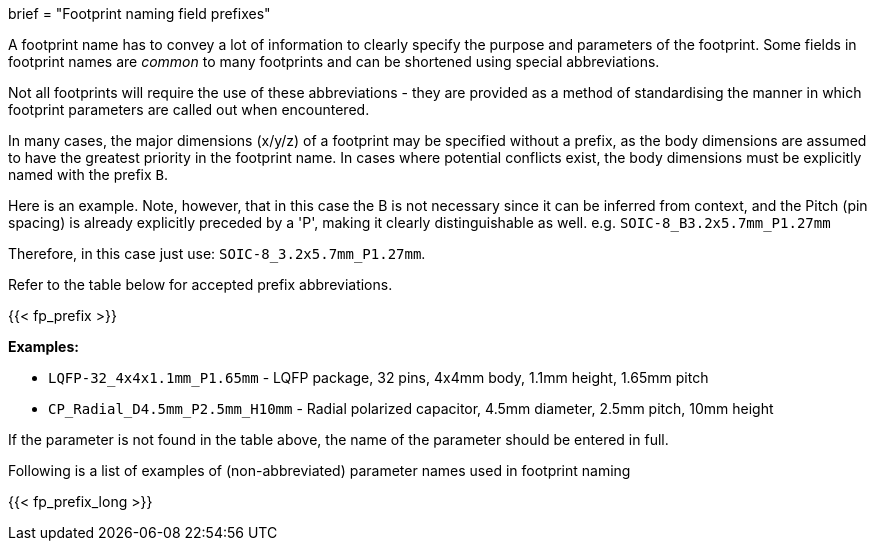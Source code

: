 +++
brief = "Footprint naming field prefixes"
+++

A footprint name has to convey a lot of information to clearly specify the purpose and parameters of the footprint. Some fields in footprint names are _common_ to many footprints and can be shortened using special abbreviations.

Not all footprints will require the use of these abbreviations - they are provided as a method of standardising the manner in which footprint parameters are called out when encountered.

In many cases, the major dimensions (x/y/z) of a footprint may be specified without a prefix, as the body dimensions are assumed to have the greatest priority in the footprint name. In cases where potential conflicts exist, the body dimensions must be explicitly named with the prefix `B`.

Here is an example. Note, however, that in this case the B is not necessary since it can be inferred from context, and the Pitch (pin spacing) is already explicitly preceded by a 'P', making it clearly distinguishable as well.
e.g. `SOIC-8_B3.2x5.7mm_P1.27mm`

Therefore, in this case just use: `SOIC-8_3.2x5.7mm_P1.27mm`.

Refer to the table below for accepted prefix abbreviations.

{{< fp_prefix >}}

*Examples:*

* `LQFP-32_4x4x1.1mm_P1.65mm` - LQFP package, 32 pins, 4x4mm body, 1.1mm height, 1.65mm pitch
* `CP_Radial_D4.5mm_P2.5mm_H10mm` - Radial polarized capacitor, 4.5mm diameter, 2.5mm pitch, 10mm height

If the parameter is not found in the table above, the name of the parameter should be entered in full.

Following is a list of examples of (non-abbreviated) parameter names used in footprint naming

{{< fp_prefix_long >}}
